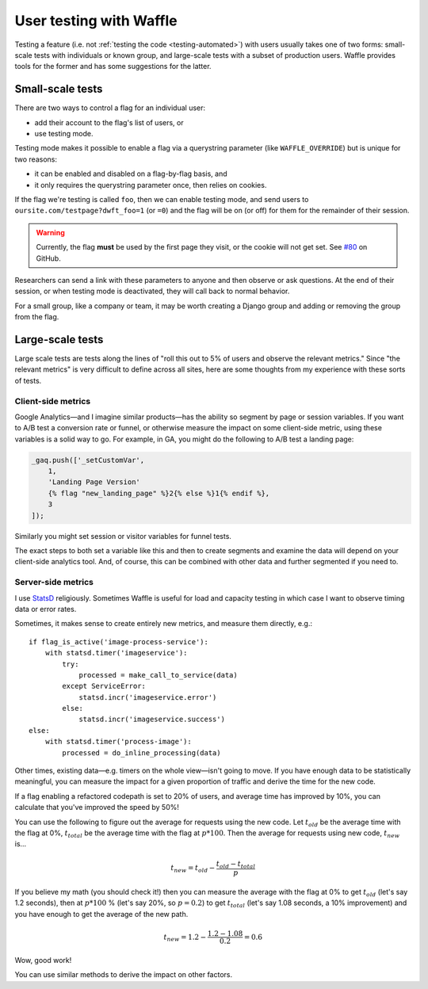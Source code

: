 .. _testing-user:

========================
User testing with Waffle
========================

Testing a feature (i.e. not :ref:`testing the code <testing-automated>`)
with users usually takes one of two forms: small-scale tests with
individuals or known group, and large-scale tests with a subset of
production users. Waffle provides tools for the former and has some
suggestions for the latter.


Small-scale tests
=================

There are two ways to control a flag for an individual user:

- add their account to the flag's list of users, or
- use testing mode.

Testing mode makes it possible to enable a flag via a querystring
parameter (like ``WAFFLE_OVERRIDE``) but is unique for two reasons:

- it can be enabled and disabled on a flag-by-flag basis, and
- it only requires the querystring parameter once, then relies on
  cookies.

If the flag we're testing is called ``foo``, then we can enable testing
mode, and send users to ``oursite.com/testpage?dwft_foo=1`` (or ``=0``)
and the flag will be on (or off) for them for the remainder of their
session.

.. warning::

    Currently, the flag **must** be used by the first page they visit,
    or the cookie will not get set. See `#80`_ on GitHub.

Researchers can send a link with these parameters to anyone and then
observe or ask questions. At the end of their session, or when testing
mode is deactivated, they will call back to normal behavior.

For a small group, like a company or team, it may be worth creating a
Django group and adding or removing the group from the flag.


Large-scale tests
=================

Large scale tests are tests along the lines of "roll this out to 5% of
users and observe the relevant metrics." Since "the relevant metrics"
is very difficult to define across all sites, here are some thoughts
from my experience with these sorts of tests.


Client-side metrics
-------------------

Google Analytics—and I imagine similar products—has the ability so
segment by page or session variables. If you want to A/B test a
conversion rate or funnel, or otherwise measure the impact on some
client-side metric, using these variables is a solid way to go. For
example, in GA, you might do the following to A/B test a landing page:

.. code-block:: django

    _gaq.push(['_setCustomVar',
        1,
        'Landing Page Version'
        {% flag "new_landing_page" %}2{% else %}1{% endif %},
        3
    ]);

Similarly you might set session or visitor variables for funnel tests.

The exact steps to both set a variable like this and then to create
segments and examine the data will depend on your client-side analytics
tool. And, of course, this can be combined with other data and further
segmented if you need to.


Server-side metrics
-------------------

I use StatsD_ religiously. Sometimes Waffle is useful for load and
capacity testing in which case I want to observe timing data or error
rates.

Sometimes, it makes sense to create entirely new metrics, and measure
them directly, e.g.::

    if flag_is_active('image-process-service'):
        with statsd.timer('imageservice'):
            try:
                processed = make_call_to_service(data)
            except ServiceError:
                statsd.incr('imageservice.error')
            else:
                statsd.incr('imageservice.success')
    else:
        with statsd.timer('process-image'):
            processed = do_inline_processing(data)

Other times, existing data—e.g. timers on the whole view—isn't going to
move. If you have enough data to be statistically meaningful, you can
measure the impact for a given proportion of traffic and derive the time
for the new code.

If a flag enabling a refactored codepath is set to 20% of users, and
average time has improved by 10%, you can calculate that you've improved
the speed by 50%!

You can use the following to figure out the average for requests using
the new code. Let :math:`t_{old}` be the average time with the flag at
0%, :math:`t_{total}` be the average time with the flag at :math:`p *
100%`. Then the average for requests using new code, :math:`t_{new}`
is...

.. math::

    t_{new} = t_{old} - \frac{t_{old} - t_{total}}{p}

If you believe my math (you should check it!) then you can measure the
average with the flag at 0% to get :math:`t_{old}` (let's say 1.2
seconds), then at :math:`p * 100` % (let's say 20%, so :math:`p = 0.2`)
to get :math:`t_{total}` (let's say 1.08 seconds, a 10% improvement) and
you have enough to get the average of the new path.

.. math::

    t_{new} = 1.2 - \frac{1.2 - 1.08}{0.2} = 0.6

Wow, good work!

You can use similar methods to derive the impact on other factors.


.. _#80: https://github.com/jsocol/django-waffle/issues/80
.. _StatsD: https://github.com/etsy/statsd
